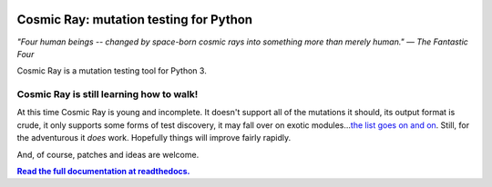 |Python version| |Build Status| |Code Health| |Code Coverage| |Documentation|

Cosmic Ray: mutation testing for Python
=======================================

*"Four human beings -- changed by space-born cosmic rays into something
more than merely human."* *— The Fantastic Four*

Cosmic Ray is a mutation testing tool for Python 3.

Cosmic Ray is still learning how to walk!
-----------------------------------------

At this time Cosmic Ray is young and incomplete. It doesn't support all
of the mutations it should, its output format is crude, it only supports
some forms of test discovery, it may fall over on exotic
modules...\ `the list goes on and
on <https://github.com/sixty-north/cosmic-ray/issues>`_. Still, for the
adventurous it *does* work. Hopefully things will improve fairly
rapidly.

And, of course, patches and ideas are welcome.

|full_documentation|_

.. |Python version| image:: https://img.shields.io/badge/Python_version-3.4+-blue.svg
   :target: https://www.python.org/
.. |Build Status| image:: https://travis-ci.org/sixty-north/cosmic-ray.png?branch=master
   :target: https://travis-ci.org/sixty-north/cosmic-ray
.. |Code Health| image:: https://landscape.io/github/sixty-north/cosmic-ray/master/landscape.svg?style=flat
   :target: https://landscape.io/github/sixty-north/cosmic-ray/master
.. |Code Coverage| image:: https://codecov.io/gh/sixty-north/cosmic-ray/branch/master/graph/badge.svg
   :target: https://codecov.io/gh/Vimjas/covimerage/branch/master
.. |Documentation| image:: https://readthedocs.org/projects/cosmic-ray/badge/?version=latest
   :target: http://cosmic-ray.readthedocs.org/en/latest/
.. |full_documentation| replace:: **Read the full documentation at readthedocs.**
.. _full_documentation: http://cosmic-ray.readthedocs.org/en/latest/
